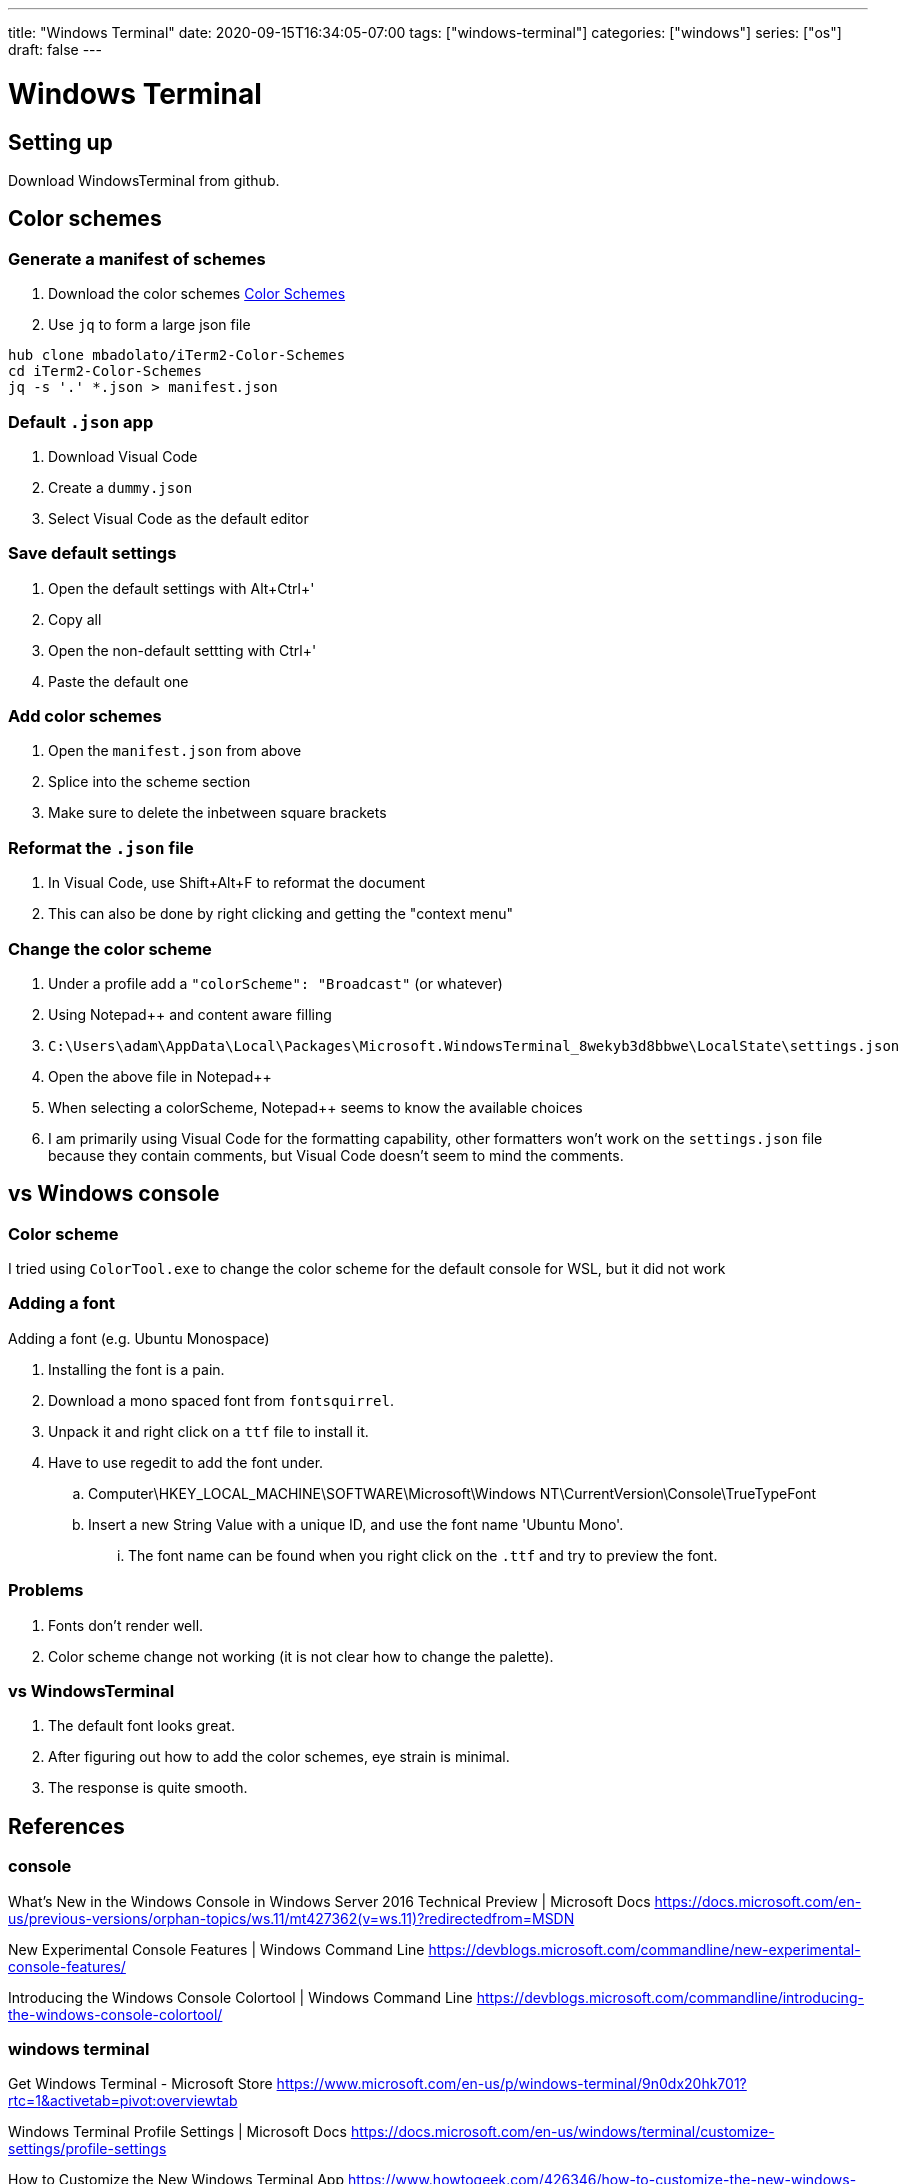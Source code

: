 ---
title: "Windows Terminal"
date: 2020-09-15T16:34:05-07:00
tags: ["windows-terminal"]
categories: ["windows"]
series: ["os"]
draft: false 
---

= Windows Terminal
:source-highlighter: pygments
:linkcss:
:icons: font
:fonts: icons
:icon-set: fas
:stem: latexmath
:eqnums: AMS
:toc: left

== Setting up

Download WindowsTerminal from github.

== Color schemes

=== Generate a manifest of schemes
. Download the color schemes
   https://github.com/frankieliu/iTerm2-Color-Schemes[Color Schemes]
. Use `jq` to form a large json file

[source,bash]
----
hub clone mbadolato/iTerm2-Color-Schemes
cd iTerm2-Color-Schemes
jq -s '.' *.json > manifest.json
----

=== Default `.json` app
. Download Visual Code
. Create a `dummy.json`
. Select Visual Code as the default editor

=== Save default settings
. Open the default settings with Alt+Ctrl+'
. Copy all
. Open the non-default settting with Ctrl+'
. Paste the default one

=== Add color schemes
. Open the `manifest.json` from above
. Splice into the scheme section
. Make sure to delete the inbetween square brackets

=== Reformat the `.json` file
. In Visual Code, use Shift+Alt+F to reformat the document
. This can also be done by right clicking and getting the "context menu"

=== Change the color scheme
. Under a profile add a `"colorScheme": "Broadcast"` (or whatever)
. Using Notepad++ and content aware filling
. `C:\Users\adam\AppData\Local\Packages\Microsoft.WindowsTerminal_8wekyb3d8bbwe\LocalState\settings.json`
. Open the above file in Notepad++
. When selecting a colorScheme, Notepad++ seems to know the available choices
. I am primarily using Visual Code for the formatting capability, other
  formatters won't work on the `settings.json` file because they contain
  comments, but Visual Code doesn't seem to mind the comments.

== vs Windows console

=== Color scheme

I tried using `ColorTool.exe` to change the color scheme for the default
console for WSL, but it did not work

=== Adding a font

Adding a font (e.g. Ubuntu Monospace)

. Installing the font is a pain.
. Download a mono spaced font from `fontsquirrel`.
. Unpack it and right click on a `ttf` file to install it.
. Have to use regedit to add the font under.
.. Computer\HKEY_LOCAL_MACHINE\SOFTWARE\Microsoft\Windows NT\CurrentVersion\Console\TrueTypeFont
.. Insert a new String Value with a unique ID, and use the font name 'Ubuntu Mono'.
... The font name can be found when you right click on the `.ttf` and try to preview the font.

=== Problems

. Fonts don't render well.
. Color scheme change not working (it is not clear how to change the palette).

=== vs WindowsTerminal

. The default font looks great.
. After figuring out how to add the color schemes, eye strain is minimal.
. The response is quite smooth.
  
== References

=== console

What's New in the Windows Console in Windows Server 2016 Technical Preview | Microsoft Docs
https://docs.microsoft.com/en-us/previous-versions/orphan-topics/ws.11/mt427362(v=ws.11)?redirectedfrom=MSDN

New Experimental Console Features | Windows Command Line
https://devblogs.microsoft.com/commandline/new-experimental-console-features/

Introducing the Windows Console Colortool | Windows Command Line
https://devblogs.microsoft.com/commandline/introducing-the-windows-console-colortool/

=== windows terminal

Get Windows Terminal - Microsoft Store
https://www.microsoft.com/en-us/p/windows-terminal/9n0dx20hk701?rtc=1&activetab=pivot:overviewtab

Windows Terminal Profile Settings | Microsoft Docs
https://docs.microsoft.com/en-us/windows/terminal/customize-settings/profile-settings

How to Customize the New Windows Terminal App
https://www.howtogeek.com/426346/how-to-customize-the-new-windows-terminal-app/

=== fonts

How to add Custom Fonts to Command Prompt in Windows 10
https://www.thewindowsclub.com/add-custom-fonts-to-command-prompt#:~:text=Add%20the%20custom%20font%20to%20the%20Command%20Prompt,section%20and%20click%20on%20OK.

Monospaced Fonts | Font Squirrel
https://www.fontsquirrel.com/fonts/list/classification/monospaced

=== color schemes

mbadolato/iTerm2-Color-Schemes: Over 230 terminal color schemes/themes for iTerm/iTerm2. Includes ports to Terminal, Konsole, PuTTY, Xresources, XRDB, Remmina, Termite, XFCE, Tilda, FreeBSD VT, Terminator, Kitty, MobaXterm, LXTerminal, Microsoft's Windows Terminal, Visual Studio, Alacritty
https://github.com/mbadolato/iTerm2-Color-Schemes#installation-instructions

Release Color Tool April 2019 � microsoft/terminal
https://github.com/microsoft/terminal/releases/tag/1904.29002

=== clipboard support

Is there a suggested clipboard solution for WSL ? � Issue #12092 � neovim/neovim
https://github.com/neovim/neovim/issues/12092

WSL / bash-on-Windows: clipboard support � Issue #6227 � neovim/neovim
https://github.com/neovim/neovim/issues/6227

When can the Windows command line tool directly copy/paste using Command/Ctrl + C/V? - Microsoft Q&A
https://docs.microsoft.com/en-us/answers/questions/510/when-can-the-windows-command-line-tool-directly-co.html#:~:text=The%20Windows%20command%20line%20can,%2F%20Ctrl%20%2B%20C%20%2F%20V.

Windows Subsystem Linux - Make VIM use the clipboard? - Super User
https://superuser.com/questions/1291425/windows-subsystem-linux-make-vim-use-the-clipboard

mintty/wsltty: Mintty as a terminal for Bash on Ubuntu on Windows / WSL
https://github.com/mintty/wsltty

=== launch

How do I get Windows 10 Terminal to launch WSL? - Stack Overflow
https://stackoverflow.com/questions/56765067/how-do-i-get-windows-10-terminal-to-launch-wsl

=== links

Design Clickable Links & Link preview feature/extension � Issue #574 � microsoft/terminal
https://github.com/microsoft/terminal/issues/574

=== notepad++

Notepad++ 7.8.9: Stand with Hong Kong | Notepad++
https://notepad-plus-plus.org/downloads/v7.8.9/

notepad++ - Different colorisation for Json properties and values - Super User
https://superuser.com/questions/1394957/different-colorisation-for-json-properties-and-values/1399767

